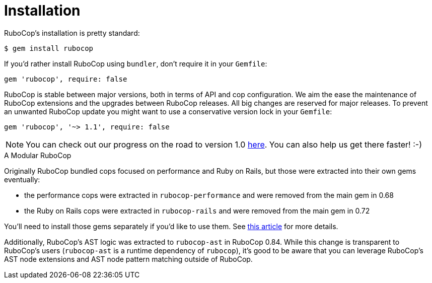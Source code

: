 = Installation

RuboCop's installation is pretty standard:

[source,sh]
----
$ gem install rubocop
----

If you'd rather install RuboCop using `bundler`, don't require it in your `Gemfile`:

[source,rb]
----
gem 'rubocop', require: false
----

RuboCop is stable between major versions, both in terms of API and cop configuration.
We aim the ease the maintenance of RuboCop extensions and the upgrades between RuboCop
releases. All big changes are reserved for major releases.
To prevent an unwanted RuboCop update you might want to use a conservative version lock
in your `Gemfile`:

[source,rb]
----
gem 'rubocop', '~> 1.1', require: false
----

NOTE: You can check out our progress on the road to version 1.0 https://github.com/rubocop-hq/rubocop/milestone/4[here].
You can also help us get there faster! :-)

.A Modular RuboCop
****
Originally RuboCop bundled cops focused on performance and Ruby on Rails, but those were
extracted into their own gems eventually:

* the performance cops were extracted in `rubocop-performance` and were removed from the main gem in 0.68
* the Ruby on Rails cops were extracted in `rubocop-rails` and were removed from the main gem in 0.72

You'll need to install those gems separately if you'd like to use them.
See https://metaredux.com/posts/2019/05/22/a-modular-rubocop.html[this article] for more details.

Additionally, RuboCop's AST logic was extracted to `rubocop-ast` in RuboCop 0.84. While this change is
transparent to RuboCop's users (`rubocop-ast` is a runtime dependency of `rubocop`), it's good to be
aware that you can leverage RuboCop's AST node extensions and AST node pattern matching outside of RuboCop.
****
